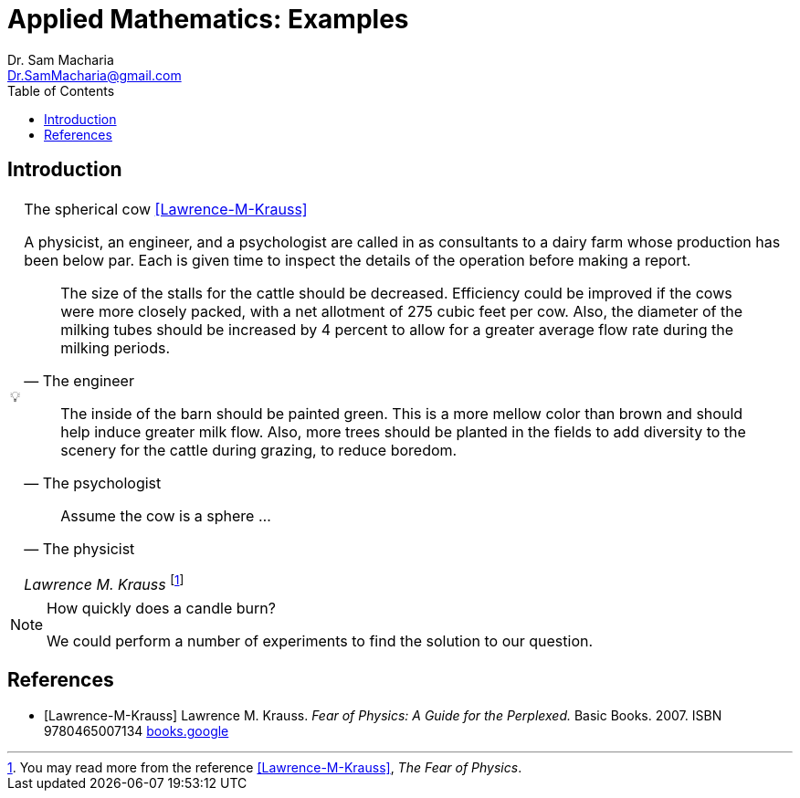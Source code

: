 = Applied Mathematics: Examples   
:author: Dr. Sam Macharia 
:email: Dr.SamMacharia@gmail.com 
// Dr. Sam Macharia <Dr.SamMacharia@gmail.com>; 
:title-page-background-image: image:spherical_cow.jpeg[fit=none, pdfwidth=55%,position=bottom left]
// :title-logo-image: image:spherical_cow.jpeg[top=25%,align=center,pdfwidth=0.5in]
:doctype: book
:toc:
:icons: font 

== Introduction 

[TIP]
:tip-caption: pass:[&#128161;]
.The spherical cow <<Lawrence-M-Krauss>> 
====
A physicist, an engineer, and a psychologist are called in as consultants to a dairy farm whose production has been below par. Each is given time to inspect the details of the operation before making a report.

"The size of the stalls for the cattle should be decreased. Efficiency could be improved if the cows were more closely packed, with a net allotment of 275 cubic feet per cow. Also, the diameter of the milking tubes should be increased by 4 percent to allow for a greater average flow rate during the milking periods." 
-- The engineer 

"The inside of the barn should be painted green. This is a more mellow color than brown and should help induce greater milk flow. Also, more trees should be planted in the fields to add diversity to the scenery for the cattle during grazing, to reduce boredom."
-- The psychologist 

"Assume the cow is a sphere ..."
-- The physicist 

_Lawrence M. Krauss_ footnote:disclaimer[You may read more from the reference <<Lawrence-M-Krauss>>, _The Fear of Physics_.]
====


[NOTE]
.How quickly does a candle burn?
====
We could perform a number of experiments to find the solution to our question.
====



[bibliography]
== References

* [[[Lawrence-M-Krauss]]] Lawrence M. Krauss. _Fear of Physics: A Guide for the Perplexed._ Basic Books. 2007. ISBN 9780465007134 https://books.google.co.ke/books?id=DXV1mkHHxgYC[books.google]

